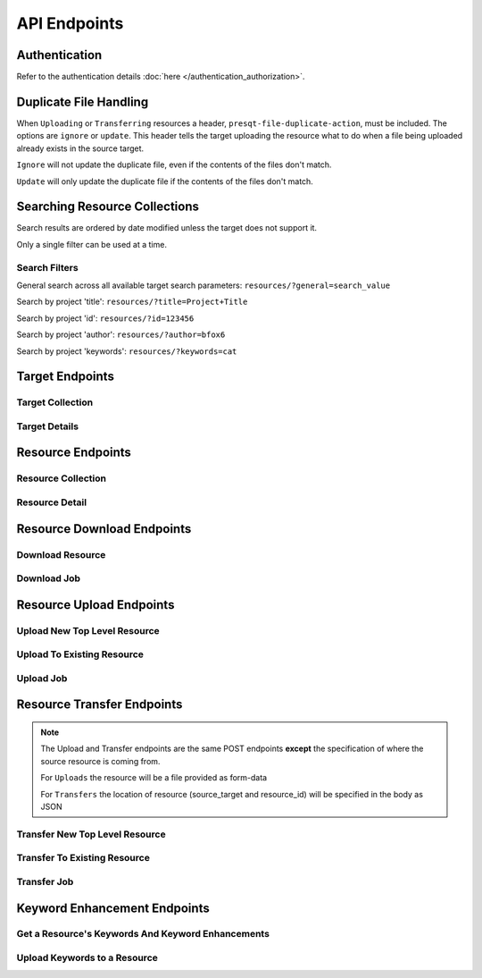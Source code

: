 API Endpoints
=============

Authentication
--------------
Refer to the authentication details :doc:`here </authentication_authorization>`.

Duplicate File Handling
-----------------------
When ``Uploading`` or ``Transferring`` resources a header, ``presqt-file-duplicate-action``, must be
included. The options are ``ignore`` or ``update``. This header tells the target uploading the
resource what to do when a file being uploaded already exists in the source target.

``Ignore`` will not update the duplicate file, even if the contents of the files don't match.

``Update`` will only update the duplicate file if the contents of the files don't match.

Searching Resource Collections
------------------------------
Search results are ordered by date modified unless the target does not support it.

Only a single filter can be used at a time.

Search Filters
++++++++++++++

General search across all available target search parameters: ``resources/?general=search_value``

Search by project 'title': ``resources/?title=Project+Title``

Search by project 'id': ``resources/?id=123456``

Search by project 'author': ``resources/?author=bfox6``

Search by project 'keywords': ``resources/?keywords=cat``

Target Endpoints
----------------

Target Collection
+++++++++++++++++

.. http:get::  /api_v1/targets/

    Retrieve details of all ``Targets``.

    **Example request**:

    .. sourcecode:: http

        GET /api_v1/targets/ HTTP/1.1
        Host: presqt-prod.crc.nd.edu
        Accept: application/json

    **Example response**:

    .. sourcecode:: http

        HTTP/1.1 200 OK
        Content-Type: application/json

        [
            {
                "name": "osf",
                "readable_name": "OSF",
                "status_url": "https://api.osf.io/v2/nodes/",
                "supported_actions": {
                    "resource_collection": true,
                    "resource_detail": true,
                    "resource_download": true,
                    "resource_upload": true,
                    "resource_transfer_in": true,
                    "resource_transfer_out": true
                    "keywords": true,
                    "keywords_upload": true,
                },
                "supported_transfer_partners": {
                    "transfer_in": [
                        "github",
                        "curate_nd"
                    ],
                    "transfer_out": [
                        "github"
                    ]
                },
                "supported_hash_algorithms": [
                    "sha256",
                    "md5"
                ],
                "infinite_depth": true
                "links": [
                    {
                        "name": "Detail",
                        "link": "https://presqt-prod.crc.nd.edu/api_v1/targets/osf/",
                        "method": "GET"
                    }
                ]
            },
            {
                "name": "curate_nd",
                "readable_name": "CurateND",
                "status_url": "https://curate.nd.edu/api/items",
                "supported_actions": {
                    "resource_collection": true,
                    "resource_detail": true,
                    "resource_download": true,
                    "resource_upload": false,
                    "resource_transfer_in": false,
                    "resource_transfer_out": true,
                    "keywords": true,
                    "keywords_upload": false,
                },
                "supported_transfer_partners": {
                    "transfer_in": [],
                    "transfer_out": [
                        "osf",
                        "github"
                    ]
                },
                "supported_hash_algorithms": [
                    "md5"
                ],
                "infinite_depth": false
                "links": [
                    {
                        "name": "Detail",
                        "link": "https://presqt-prod.crc.nd.edu/api_v1/targets/curate_nd/",
                        "method": "GET"
                    }
                ]
            }
        ]

    :statuscode 200: ``Targets`` successfully retrieved

Target Details
++++++++++++++

.. http:get::  /api_v1/targets/(str: target_name)/

    Retrieve details of a single ``Target``.

    **Example request**:

    .. sourcecode:: http

        GET /api_v1/targets/OSF/ HTTP/1.1
        Host: presqt-prod.crc.nd.edu
        Accept: application/json

    **Example response**:

    .. sourcecode:: http

        HTTP/1.1 200 OK
        Content-Type: application/json

        {
            "name": "osf",
            "readable_name": "OSF",
            "status_url": "https://api.osf.io/v2/nodes/",
            "supported_actions": {
                "resource_collection": true,
                "resource_detail": true,
                "resource_download": true,
                "resource_upload": true,
                "resource_transfer_in": true,
                "resource_transfer_out": true,
                "keywords": true,
                "keywords_upload": true,
            },
            "supported_transfer_partners": {
                "transfer_in": [
                    "github",
                    "curate_nd"
                ],
                "transfer_out": [
                    "github"
                ]
            },
            "supported_hash_algorithms": [
                "sha256",
                "md5"
            ],
            "infinite_depth": true
            "links": [
                {
                    "name": "Collection",
                    "link": "https://presqt-prod.crc.nd.edu/api_v1/targets/osf/resources/",
                    "method": "GET"
                },
                {
                    "name": "Upload",
                    "link": "https://presqt-prod.crc.nd.edu/api_v1/targets/osf/resources/",
                    "method": "POST"
                },
                {
                    "name": "Transfer",
                    "link": "https://presqt-prod.crc.nd.edu/api_v1/targets/osf/resources/",
                    "method": "POST"
                }
            ]
        }

    :statuscode 200: ``Target`` successfully retrieved
    :statuscode 404: Invalid ``Target`` name

Resource Endpoints
------------------

Resource Collection
+++++++++++++++++++

.. http:get::  /api_v1/targets/(str: target_name)/resources/

    Retrieve details of all resources for a given ``Target`` and ``User Token``

    **Example request**:

    .. sourcecode:: http

        GET /api_v1/targets/OSF/resources/ HTTP/1.1
        Host: presqt-prod.crc.nd.edu
        Accept: application/json

    **Example response**:

    .. sourcecode:: http

        HTTP/1.1 200 OK
        Content-Type: application/json

        [
            {
                "kind": "container",
                "kind_name": "project",
                "id": "cmn5z",
                "container": null,
                "title": "Test Project",
                "links": [
                    {
                        "name": "Detail",
                        "link": "https://presqt-prod.crc.nd.edu/api_v1/targets/osf/resources/cmn5z/",
                        "method": "GET"
                    }
                ]
            },
            {
                "kind": "container",
                "kind_name": "storage",
                "id": "cmn5z:osfstorage",
                "container": "cmn5z",
                "title": "osfstorage",
                "links": [
                    {
                        "name": "Detail",
                        "link": "https://presqt-prod.crc.nd.edu/api_v1/targets/osf/resources/cmn5z:osfstorage/",
                        "method": "GET"
                    }
                ]
            },
            {
                "kind": "container",
                "kind_name": "folder",
                "id": "5cd9832cf244ec0021e5f245",
                "container": "cmn5z:osfstorage",
                "title": "Images",
                "links": [
                    {
                        "name": "Detail",
                        "link": "https://presqt-prod.crc.nd.edu/api_v1/targets/osf/resources/5cd9832cf244ec0021e5f245/",
                        "method": "GET"
                    }
                ]
            },
            {
                "kind": "item",
                "kind_name": "file",
                "id": "5cd98510f244ec001fe5632f",
                "container": "5cd9832cf244ec0021e5f245",
                "title": "22776439564_7edbed7e10_o.jpg",
                "links": [
                    {
                        "name": "Detail",
                        "link": "https://presqt-prod.crc.nd.edu/api_v1/targets/osf/resources/5cd98510f244ec001fe5632f/",
                        "method": "GET"
                    }
                ]
            }
        ]
    
    **Example request w/ search parameter**:

    .. sourcecode:: http

        GET /api_v1/targets/OSF/resources?title=egg/ HTTP/1.1
        Host: presqt-prod.crc.nd.edu
        Accept: application/json

    Search filtering rules can be found here.

    :reqheader presqt-source-token: User's token for the source target
    :statuscode 200: ``Resources`` successfully retrieved
    :statuscode 400: The ``Target`` does not support the action ``resource_collection``
    :statuscode 400: ``presqt-source-token`` missing in the request headers
    :statuscode 400: The ``search query`` is not formatted correctly.
    :statuscode 401: ``Token`` is invalid
    :statuscode 404: Invalid ``Target`` name

Resource Detail
+++++++++++++++

.. http:get::  /api_v1/targets/(str: target_name)/resources/(str: resource_id).json/

    Retrieve details of a ``Resource`` in JSON format

    **Example request**:

    .. sourcecode:: http

        GET /api_v1/targets/OSF/resources/1234.json/ HTTP/1.1
        Host: presqt-prod.crc.nd.edu
        Accept: application/json

    **Example response**:

    .. sourcecode:: http

        HTTP/1.1 200 OK
        Content-Type: application/json

        {
            "kind": "item",
            "kind_name": "file",
            "id": "5cd98a30f2c01100177156be",
            "title": "Character Sheet - Alternative - Print Version.pdf",
            "date_created": "2019-05-13T15:06:34.521000Z",
            "date_modified": "2019-05-13T15:06:34.521000Z",
            "hashes": {
                "md5": null,
                "sha256": null
            },
            "extra": {
                "last_touched": "2019-11-07T17:00:51.680957",
                "materialized_path": "/Character Sheet - Alternative - Print Version.pdf",
                "current_version": 1,
                "provider": "googledrive",
                "path": "/Character%20Sheet%20-%20Alternative%20-%20Print%20Version.pdf",
                "current_user_can_comment": true,
                "guid": "byz93",
                "checkout": null,
                "tags": [],
                "size": null
            },
            "links": [
                {
                    "name": "Download",
                    "link": "https://presqt-prod.crc.nd.edu/api_v1/targets/osf/resources/5cd98a30f2c01100177156be.zip/",
                    "method": "GET"
                }
            ],
            "actions": [
                "Transfer"
            ]
        }


    :reqheader presqt-source-token: User's token for the source target
    :statuscode 200: ``Resource`` successfully retrieved
    :statuscode 400: The ``Target`` does not support the action ``resource_detail``
    :statuscode 400: ``presqt-source-token`` missing in the request headers
    :statuscode 400: Invalid format given. Must be ``json``
    :statuscode 401: ``Token`` is invalid
    :statuscode 403: User does not have access to this ``Resource``
    :statuscode 404: Invalid ``Target`` name
    :statuscode 404: ``Resource`` with this ``ID`` not found for this user
    :statuscode 410: ``Resource`` no longer available

Resource Download Endpoints
---------------------------

Download Resource
+++++++++++++++++

.. http:get::  /api_v1/targets/(str: target_name)/resources/(str: resource_id).zip/

    Retrieve a Resource as a ZIP file. This endpoint begins the download process but does not
    return the zip file. Rather, it returns a ``ticket_number`` which can be passed to the
    ``Download Job`` endpoint to check in on the process.

    **Example request**:

    .. sourcecode:: http

        GET /api_v1/targets/OSF/resources/1234.zip/ HTTP/1.1
        Host: presqt-prod.crc.nd.edu
        Accept: application/json

    **Example response**:

    .. sourcecode:: http

        HTTP/1.1 202 Accepted
        Content-Type: application/json

        {
            "ticket_number": "75963741-8d7f-4278-ae3e-2c2544caa631",
            "message": "The server is processing the request.",
            "download_job": "https://presqt-prod.crc.nd.edu/api_v1/downloads/75963741-8d7f-4278-ae3e-2c2544caa631/"
        }

    :reqheader presqt-source-token: User's token for the source target
    :statuscode 202: ``Resource`` has begun downloading
    :statuscode 400: The ``Target`` does not support the action ``resource_download``
    :statuscode 400: ``presqt-source-token`` missing in the request headers
    :statuscode 400: Invalid format given. Must be ``zip``
    :statuscode 404: Invalid ``Target`` name


Download Job
++++++++++++

.. http:get::  /api_v1/download/(str: ticket_number).json/

    Check on the ``Download Process`` for the given ``ticket_number``.

    **Example request**:

    .. sourcecode:: http

        GET /api_v1/download/c24442a7-fead-4fb8-b56e-d4196ad55482.json/ HTTP/1.1
        Host: presqt-prod.crc.nd.edu
        Accept: application/json

    **Example response if download finished successfully**:

    .. sourcecode:: http

        HTTP/1.1 200 OK
        Content-Type: application/json

        {
            "status_code": "200",
            "message": "Download successful but with fixity errors.",
            "failed_fixity": ["/Character SheetVersion.pdf"]
        }

    **Example response if download is in progress**:

    .. sourcecode:: http

        HTTP/1.1 202 Accepted
        Content-Type: application/json

        {
            "status_code": null,
            "message": "Download is being processed on the server"
        }

    **Example response if download failed**:

    .. sourcecode:: http

        HTTP/1.1 500 Internal Server Error
        Content-Type: application/json

        {
            "status_code": "404",
            "message": "Resource with id 'bad_id' not found for this user."
        }

    :reqheader presqt-source-token: User's ``Token`` for the source target
    :statuscode 200: ``Download`` has finished successfully
    :statuscode 202: ``Download`` is being processed on the server
    :statuscode 400: ``presqt-source-token`` missing in the request headers
    :statuscode 400: Invalid format given. Must be json or zip.
    :statuscode 401: Header ``presqt-source-token`` does not match the ``presqt-source-token`` for this server process
    :statuscode 404: Invalid ``Ticket Number``
    :statuscode 500: ``Download`` failed on the server

.. http:get::  /api_v1/download/(str: ticket_number).zip/


    Check on the ``Download Process`` for the given ``ticket_number``.
    If download has failed or is in progress this endpoint will return a JSON payload detailing this.
    If download has completed this endpoint will return the zip file of the resource originally requested.

    **Example request**:

    .. sourcecode:: http

        GET /api_v1/download/c24442a7-fead-4fb8-b56e-d4196ad55482.zip/ HTTP/1.1
        Host: presqt-prod.crc.nd.edu
        Accept: application/json

    **Example response if download finished successfully**:

    .. sourcecode:: http

        HTTP/1.1 200 OK
        Content-Type: application/zip

        Payload is ZIP file

    **Example response if download is in progress**:

    .. sourcecode:: http

        HTTP/1.1 202 Accepted
        Content-Type: application/json

        {
            "status_code": null,
            "message": "Download is being processed on the server"
        }

    **Example response if download failed**:

    .. sourcecode:: http

        HTTP/1.1 500 Internal Server Error
        Content-Type: application/json

        {
            "status_code": "404",
            "message": "Resource with id 'bad_id' not found for this user."
        }

    :reqheader presqt-source-token: User's ``Token`` for the source target
    :statuscode 200: ``Download`` has finished successfully
    :statuscode 202: ``Download`` is being processed on the server
    :statuscode 400: ``presqt-source-token`` missing in the request headers
    :statuscode 400: Invalid format given. Must be json or zip.
    :statuscode 401: Header ``presqt-source-token`` does not match the ``presqt-source-token`` for this server process
    :statuscode 404: Invalid ``Ticket Number``
    :statuscode 500: ``Download`` failed on the server

.. http:patch::  /api_v1/download/(str: ticket_number)/

    Cancel the ``Download Process`` for the given ``ticket_number``.
    If the download has finished before it can be cancelled it will return the finished info from process_info.json.
    If the download was successfully cancelled then it will return the cancelled info from process_info.json.

    **Example request**:

    .. sourcecode:: http

        PATCH /api_v1/download/c24442a7-fead-4fb8-b56e-d4196ad55482/ HTTP/1.1
        Host: presqt-prod.crc.nd.edu
        Accept: application/json

    **Example response if download cancelled successfully**:

    .. sourcecode:: http

        HTTP/1.1 200 OK
        Content-Type: application/json

        {
            "status_code": "499",
            "message": "Download was cancelled by the user"
        }

    **Example response if download finished before endpoint was able to cancel**:

    .. sourcecode:: http

        HTTP/1.1 406 OK
        Content-Type: application/json

        {
            "status_code": "200",
            "message": "Download successful."
        }

    :reqheader presqt-source-token: User's ``Token`` for the source target
    :statuscode 200: ``Download`` cancelled
    :statuscode 406: ``Download`` finished before cancellation
    :statuscode 400: ``presqt-source-token`` missing in the request headers
    :statuscode 401: Header ``presqt-source-token`` does not match the ``presqt-source-token`` for this server process
    :statuscode 404: Invalid ``Ticket Number``

Resource Upload Endpoints
---------------------------

Upload New Top Level Resource
+++++++++++++++++++++++++++++

.. http:post::  /api_v1/targets/(str: target_name)/resources/

    Upload a new top level resource, for instance a Project. This endpoint begins the ``Upload``
    process. It returns a ``ticket_number`` which can be passed to the ``Upload Job`` endpoint to
    check in on the process.

    **Example request**:

    .. sourcecode:: http

        POST /api_v1/targets/OSF/resources/ HTTP/1.1
        Host: presqt-prod.crc.nd.edu
        Accept: application/json

    **Example response**:

    ..  sourcecode:: http

        HTTP/1.1 202 Accepted
        Content-Type: application/json

        {
            "ticket_number": "ba025c37-3b33-461c-88a1-659a33f3cf47",
            "message": "The server is processing the request.",
            "upload_job": "https://presqt-prod.crc.nd.edu/api_v1/uploads/ba025c37-3b33-461c-88a1-659a33f3cf47/"
        }

    :reqheader presqt-destination-token: User's ``Token`` for the destination target
    :reqheader presqt-file-duplicate-action: Action to be taken if a duplicate file is found (Either ``update`` or ``ignore``)
    :form presqt-file: The ``Resource`` to ``Upload``. Must be a BagIt file in ZIP format.
    :statuscode 202: ``Resource`` has begun uploading
    :statuscode 400: The ``Target`` does not support the action ``resource_upload``
    :statuscode 400: ``presqt-destination-token`` missing in the request headers
    :statuscode 400: The file, ``presqt-file``, is not found in the body of the request
    :statuscode 400: The file provided is not a zip file
    :statuscode 400: The file provided is not in BagIt format
    :statuscode 400: Checksums failed to validate
    :statuscode 400: ``presqt-file-duplicate-action`` missing in the request headers
    :statuscode 400: Invalid ``file_duplicate_action`` header give. The options are ``ignore`` or ``update``
    :statuscode 400: Repository is not formatted correctly. Multiple directories exist at the top level
    :statuscode 400: Repository is not formatted correctly. Files exist at the top level
    :statuscode 401: ``Token`` is invalid
    :statuscode 404: Invalid ``Target`` name

Upload To Existing Resource
+++++++++++++++++++++++++++

.. http:post::  /api_v1/targets/(str: target_name)/resources/(str: resource_id)/

    Upload a resource to an existing container. This endpoint begins the ``Upload``
    process. It returns a ``ticket_number`` which can be passed to the ``Upload Job`` endpoint to
    check in on the process.

    **Example request**:

    .. sourcecode:: http

        POST /api_v1/targets/OSF/resources/1234/ HTTP/1.1
        Host: presqt-prod.crc.nd.edu
        Accept: application/json

    **Example response**:

    ..  sourcecode:: http

        HTTP/1.1 202 Accepted
        Content-Type: application/json

        {
            "ticket_number": "ba025c37-3b33-461c-88a1-659a33f3cf47",
            "message": "The server is processing the request.",
            "upload_job": "https://presqt-prod.crc.nd.edu/api_v1/uploads/ba025c37-3b33-461c-88a1-659a33f3cf47/"
        }

    :reqheader presqt-destination-token: User's ``Token`` for the destination target
    :reqheader presqt-file-duplicate-action: Action to be taken if a duplicate file is found (Either ``update`` or ``ignore``)
    :form presqt-file: The ``Resource`` to ``Upload``. Must be a BagIt file in ZIP format.
    :statuscode 202: ``Resource`` has begun uploading
    :statuscode 400: The ``Target`` does not support the action ``resource_upload``
    :statuscode 400: ``presqt-destination-token`` missing in the request headers
    :statuscode 400: The file, ``presqt-file``, is not found in the body of the request
    :statuscode 400: The file provided is not a zip file
    :statuscode 400: The file provided is not in BagIt format
    :statuscode 400: Checksums failed to validate
    :statuscode 400: ``presqt-file-duplicate-action`` missing in the request headers
    :statuscode 400: Invalid ``file_duplicate_action`` header give. The options are ``ignore`` or ``update``
    :statuscode 401: ``Token`` is invalid
    :statuscode 403: User does not have access to this ``Resource``
    :statuscode 404: Invalid ``Target`` name
    :statuscode 410: ``Resource`` no longer available

Upload Job
++++++++++

.. http:get::  /api_v1/upload/(str: ticket_number)/

    Check on the ``Upload Process`` for the given ``ticket_number``.

    **Example request**:

    .. sourcecode:: http

        GET /api_v1/upload/ba025c37-3b33-461c-88a1-659a33f3cf47/ HTTP/1.1
        Host: presqt-prod.crc.nd.edu
        Accept: application/json

    **Example response if upload finished successfully**:

    .. sourcecode:: http

        HTTP/1.1 200 OK
        Content-Type: application/json

        {
            "status_code": "200",
            "message": "Upload successful",
            "failed_fixity": ["/path/to/file/failed/fixity.jpg"],
            "resources_ignored": ["/path/to/file/ignored.jpg"],
            "resources_updated": ["/path/to/file/updated.jpg"]
        }

    **Example response if upload is in progress**:

    .. sourcecode:: http

        HTTP/1.1 202 Accepted
        Content-Type: application/json

        {
            "status_code": null,
            "message": "Upload is being processed on the server"
        }

    **Example response if upload failed**:

    .. sourcecode:: http

        HTTP/1.1 500 Internal Server Error
        Content-Type: application/json

        {
            "status_code": "404",
            "message": "Resource with id 'bad_id' not found for this user."
        }

    :reqheader presqt-destination-token: User's ``Token`` for the destination target
    :statuscode 200: ``Upload`` has finished successfully
    :statuscode 202: ``Upload`` is being processed on the server
    :statuscode 400: ``presqt-destination-token`` missing in the request headers
    :statuscode 401: Header ``presqt-destination-token`` does not match the ``presqt-destination-token`` for this server process
    :statuscode 404: Invalid ``Ticket Number``
    :statuscode 500: ``Upload`` failed on the server

.. http:patch::  /api_v1/upload/(str: ticket_number)/

    Cancel the ``Upload Process`` for the given ``ticket_number``.
    If the upload has finished before it can be cancelled it will return the finished info from process_info.json.
    If the upload was successfully cancelled then it will return the cancelled info from process_info.json.

    **Example request**:

    .. sourcecode:: http

        PATCH /api_v1/upload/c24442a7-fead-4fb8-b56e-d4196ad55482/ HTTP/1.1
        Host: presqt-prod.crc.nd.edu
        Accept: application/json

    **Example response if upload cancelled successfully**:

    .. sourcecode:: http

        HTTP/1.1 200 OK
        Content-Type: application/json

        {
            "status_code": "499",
            "message": "Upload was cancelled by the user"
        }

    **Example response if upload finished before endpoint was able to cancel**:

    .. sourcecode:: http

        HTTP/1.1 406 OK
        Content-Type: application/json

        {
            "status_code": "200",
            "message": "Upload successful."
        }

    :reqheader presqt-destination-token: User's ``Token`` for the destination target
    :statuscode 200: ``Upload`` cancelled
    :statuscode 406: ``Upload`` finished before cancellation
    :statuscode 400: ``presqt-destination-token`` missing in the request headers
    :statuscode 401: Header ``presqt-destination-token`` does not match the ``presqt-destination-token`` for this server process
    :statuscode 404: Invalid ``Ticket Number``

Resource Transfer Endpoints
---------------------------

.. Note::

    The Upload and Transfer endpoints are the same POST endpoints **except**
    the specification of where the source resource is coming from.

    For ``Uploads`` the resource will be a file provided as form-data

    For ``Transfers`` the location of resource (source_target and resource_id) will be specified in the body as JSON

Transfer New Top Level Resource
+++++++++++++++++++++++++++++++

.. http:post::  /api_v1/targets/(str: target_name)/resources/

    Transfer a resource from a source target to a destination target. Make the resource a new
    top level resource, for instance a Project. This endpoint begins the ``Transfer``
    process. It returns a ``ticket_number`` which can be passed to the ``Transfer Job`` endpoint to
    check in on the process.

    **Example request**:

    .. sourcecode:: http

        POST /api_v1/targets/OSF/resources/ HTTP/1.1
        Host: presqt-prod.crc.nd.edu
        Accept: application/json

        Example body json:
            {
                "source_target_name":"github",
                "source_resource_id": "209372336",
                "keywords": ["keywords", "to", "add"]
            }

    **Example response**:

    ..  sourcecode:: http

        HTTP/1.1 202 Accepted
        Content-Type: application/json

        {
            "ticket_number": "6d65d1b1-5a04-479b-8519-8340187f0ffc",
            "message": "The server is processing the request.",
            "transfer_job": "https://presqt-prod.crc.nd.edu/api_v1/transfers/6d65d1b1-5a04-479b-8519-8340187f0ffc/"
        }

    :reqheader presqt-destination-token: User's ``Token`` for the destination target
    :reqheader presqt-source-token: User's ``Token`` for the source target
    :reqheader presqt-file-duplicate-action: Action to be taken if a duplicate file is found (Either ``update`` or ``ignore``)
    :reqheader presqt-keyword-action: Type of keyword action to perform (Either ``automatic`` or ``manual``)
    :jsonparam string source_target_name: The ``Source Target`` where the ``Resource`` being ``Transferred`` exists
    :jsonparam string source_resource_id: The ID of the ``Resource`` to ``Transfer``
    :statuscode 202: ``Resource`` has begun transferring
    :statuscode 400: The ``Source Target`` does not support the action ``resource_transfer_out``
    :statuscode 400: The ``Destination Target`` does not support the action ``resource_transfer_in``
    :statuscode 400: ``presqt-source-token`` missing in the request headers
    :statuscode 400: ``presqt-destination-token`` missing in the request headers
    :statuscode 400: ``presqt-file-duplicate-action`` missing in the request headers
    :statuscode 400: Invalid ``file-duplicate-action`` header give. The options are ``ignore`` or ``update``
    :statuscode 400: ``source_resource_id`` can't be none or blank
    :statuscode 400: ``source_resource_id`` was not found in the request body
    :statuscode 400: ``source_target_name`` was not found in the request body
    :statuscode 400: ``keywords`` was not found in the request body.
    :statuscode 400: ``keywords`` must be in list format.
    :statuscode 400: Source target does not allow transfer to the destination target
    :statuscode 400: Destination target does not allow transfer to the source target
    :statuscode 400: Invalid ``presqt-keyword-action`` header given. The options are ``automatic`` or ``manual``
    :statuscode 400: ``presqt-keyword-action`` missing in the request headers
    :statuscode 401: ``Source Token`` is invalid
    :statuscode 401: ``Destination Token`` is invalid
    :statuscode 403: User does not have access to the ``Resource`` to transfer
    :statuscode 404: Invalid ``Source Target`` name
    :statuscode 404: Invalid ``Destination Target`` name
    :statuscode 410: ``Resource`` to transfer is no longer available

Transfer To Existing Resource
+++++++++++++++++++++++++++++

.. http:post::  /api_v1/targets/(str: target_name)/resources/(str: resource_id)/

    Transfer a resource from a source target to a destination target. Transfer to an existing resource.
    This endpoint begins the ``Transfer``
    process. It returns a ``ticket_number`` which can be passed to the ``Transfer Job`` endpoint to
    check in on the process.

     **Example request**:

    .. sourcecode:: http

        POST /api_v1/targets/OSF/resources/1234/ HTTP/1.1
        Host: presqt-prod.crc.nd.edu
        Accept: application/json

        Example body json:
            {
                "source_target_name":"github",
                "source_resource_id": "209372336",
                "keywords": ["keywords", "to", "add"]
            }

    **Example response**:

    ..  sourcecode:: http

        HTTP/1.1 202 Accepted
        Content-Type: application/json

        {
            "ticket_number": "6d65d1b1-5a04-479b-8519-8340187f0ffc",
            "message": "The server is processing the request.",
            "transfer_job": "https://presqt-prod.crc.nd.edu/api_v1/transfers/6d65d1b1-5a04-479b-8519-8340187f0ffc/"
        }

    :reqheader presqt-destination-token: User's ``Token`` for the destination target
    :reqheader presqt-source-token: User's ``Token`` for the source target
    :reqheader presqt-file-duplicate-action: Action to be taken if a duplicate file is found (Either ``update`` or ``ignore``)
    :reqheader presqt-keyword-action: Type of keyword action to perform (Either ``automatic`` or ``manual``)
    :jsonparam string source_target_name: The ``Source Target`` where the ``Resource`` being ``Transferred`` exists
    :jsonparam string source_resource_id: The ID of the ``Resource`` to ``Transfer``
    :statuscode 202: ``Resource`` has begun transferring
    :statuscode 400: The ``Source Target`` does not support the action ``resource_transfer_out``
    :statuscode 400: The ``Destination Target`` does not support the action ``resource_transfer_in``
    :statuscode 400: ``presqt-source-token`` missing in the request headers
    :statuscode 400: ``presqt-destination-token`` missing in the request headers
    :statuscode 400: ``presqt-file-duplicate-action`` missing in the request headers
    :statuscode 400: Invalid ``file_duplicate_action`` header give. The options are ``ignore`` or ``update``
    :statuscode 400: ``source_resource_id`` can't be none or blank
    :statuscode 400: ``source_resource_id`` was not found in the request body
    :statuscode 400: ``source_target_name`` was not found in the request body
    :statuscode 400: ``keywords`` was not found in the request body.
    :statuscode 400: ``keywords`` must be in list format.
    :statuscode 400: Source target does not allow transfer to the destination target
    :statuscode 400: Destination target does not allow transfer to the source target
    :statuscode 400: Invalid ``presqt-keyword-action`` header given. The options are ``automatic`` or ``manual``
    :statuscode 400: ``presqt-keyword-action`` missing in the request headers
    :statuscode 401: ``Source Token`` is invalid
    :statuscode 401: ``Destination Token`` is invalid
    :statuscode 403: User does not have access to the ``Resource`` to transfer
    :statuscode 403: User does not have access to the ``Resource`` to transfer to
    :statuscode 404: Invalid ``Source Target`` name
    :statuscode 404: Invalid ``Destination Target`` name
    :statuscode 410: ``Resource`` to transfer is no longer available
    :statuscode 410: ``Resource`` to transfer to is longer available


Transfer Job
++++++++++++

.. http:get::  /api_v1/transfer/(str: ticket_number)/

    Check on the ``Transfer Process`` for the given ``ticket_number``.

    **Example request**:

    .. sourcecode:: http

        GET /api_v1/transfer/ra025c37-3b33-461c-88a1-659a33f3cf47/ HTTP/1.1
        Host: presqt-prod.crc.nd.edu
        Accept: application/json

    **Example response if transfer finished successfully**:

    .. sourcecode:: http

        HTTP/1.1 200 OK
        Content-Type: application/json

        {
            "status_code": "200",
            "message": "Transfer successful.",
            "failed_fixity": [],
            "resources_ignored": [],
            "resources_updated": [],
            "initial_keywords": [],
            "enhanced_keywords": []
        }

    **Example response if transfer is in progress**:

    .. sourcecode:: http

        HTTP/1.1 202 Accepted
        Content-Type: application/json

        {
            "status_code": null,
            "message": "Transfer is being processed on the server"
        }

    **Example response if transfer failed**:

    .. sourcecode:: http

        HTTP/1.1 500 Internal Server Error
        Content-Type: application/json

        {
            "error": "Header 'presqt-destination-token' does not match the 'presqt-destination-token' for this server process."
        }

    :reqheader presqt-destination-token: User's ``Token`` for the destination target
    :reqheader presqt-source-token: User's ``Token`` for the source target
    :statuscode 200: ``Transfer`` has finished successfully
    :statuscode 202: ``Transfer`` is being processed on the server
    :statuscode 400: ``presqt-destination-token`` missing in the request headers
    :statuscode 400: ``presqt-source-token`` missing in the request headers
    :statuscode 401: Header ``presqt-destination-token`` does not match the ``presqt-destination-token`` for this server process
    :statuscode 401: Header ``presqt-source-token`` does not match the ``presqt-source-token`` for this server process
    :statuscode 404: Invalid ``Ticket Number``
    :statuscode 500: ``Transfer`` failed on the server

.. http:patch::  /api_v1/transfer/(str: ticket_number)/

    Cancel the ``Transfer Process`` for the given ``ticket_number``.
    If the transfer has finished before it can be cancelled it will return the finished info from process_info.json.
    If the transfer was successfully cancelled then it will return the cancelled info from process_info.json.

    **Example request**:

    .. sourcecode:: http

        PATCH /api_v1/transfer/c24442a7-fead-4fb8-b56e-d4196ad55482/ HTTP/1.1
        Host: presqt-prod.crc.nd.edu
        Accept: application/json

    **Example response if transfer cancelled successfully**:

    .. sourcecode:: http

        HTTP/1.1 200 OK
        Content-Type: application/json

        {
            "status_code": "499",
            "message": "Transfer was cancelled by the user"
        }

    **Example response if transfer finished before endpoint was able to cancel**:

    .. sourcecode:: http

        HTTP/1.1 406 OK
        Content-Type: application/json

        {
            "status_code": "200",
            "message": "Transfer successful."
        }

    :reqheader presqt-destination-token: User's ``Token`` for the destination target
    :reqheader presqt-source-token: User's ``Token`` for the source target
    :statuscode 200: ``Transfer`` cancelled
    :statuscode 406: ``Transfer`` finished before cancellation
    :statuscode 400: ``presqt-destination-token`` missing in the request headers
    :statuscode 400: ``presqt-source-token`` missing in the request headers
    :statuscode 401: Header ``presqt-destination-token`` does not match the ``presqt-destination-token`` for this server process
    :statuscode 401: Header ``presqt-source-token`` does not match the ``presqt-source-token`` for this server process
    :statuscode 404: Invalid ``Ticket Number``

Keyword Enhancement Endpoints
-----------------------------

Get a Resource's Keywords And Keyword Enhancements
++++++++++++++++++++++++++++++++++++++++++++++++++

.. http:get:: /api_v1/targets/(str: target_name)/resources/(str: resource_id)/keywords/

    Retrieve a resource's keywords that are both stored in the target and in the PresQT Metadata File (if one exists).
    Send the keywords to a keyword enhancer. Return both the ``Target Keywords`` and ``Enhanced Keywords`` in the payload.

    **Example request**:

    .. sourcecode:: http

        GET /api_v1/targets/OSF/resources/1234/keywords/ HTTP/1.1
        Host: presqt-prod.crc.nd.edu
        Accept: application/json

    **Example response**:

    .. sourcecode:: http

        HTTP/1.1 200 OK
        Content-Type: application/json

        {
            "keywords": [
                "eggs",
                "animal",
                "water"
            ],
            "enhanced_keywords": [
                "animals",
                "Animals",
                "EGG",
                "Electrostatic Gravity Gradiometer",
                "water",
                "Water",
                "DISORDERED SOLVENT",
                "aqua",
                "Wasser",
                "dihydrogen oxide",
                "OXYGEN ATOM",
                "oxidane",
            ],
            "all_keywords": [
                "animals",
                "Animals",
                "EGG",
                "Electrostatic Gravity Gradiometer",
                "water",
                "Water",
                "DISORDERED SOLVENT",
                "aqua",
                "Wasser",
                "dihydrogen oxide",
                "OXYGEN ATOM",
                "oxidane",
                "eggs",
                "animal",
                "water"
            ]
        }

    :reqheader presqt-source-token: User's ``Token`` for the source target
    :statuscode 200: Keywords successfully fetched
    :statuscode 400: The ``Source Target`` does not support the action ``keywords``
    :statuscode 400: The ``resource type`` does not support ``keywords``
    :statuscode 401: ``Source Token`` is invalid

Upload Keywords to a Resource
+++++++++++++++++++++++++++++

.. http:post:: /api_v1/targets/(str: target_name)/resources/(str: resource_id)/keywords/

    Take a list of keywords and add them to the Resource's keywords both in the target and in
    the PresQT FTS Metadata file. The returned payload will contain both the new keywords added
    and the final full list of keywords in the target.

    **Example request**:

    .. sourcecode:: http

        POST /api_v1/targets/OSF/resources/1234/keywords/ HTTP/1.1
        Host: presqt-prod.crc.nd.edu
        Accept: application/json

        Example body json:
            {
                "keywords": ["cat", "water"]
            }

    **Example response**:

    ..  sourcecode:: http

        HTTP/1.1 202 Accepted
        Content-Type: application/json

        {
            "keywords_added": [
                "feline",
                "aqua",
                "dihydrogen oxide",
                "DISORDERED SOLVENT",
                "EGG",
                "Electrostatic Gravity Gradiometer",
                "oxidane",
                "OXYGEN ATOM",
                "Wasser",
                "Water"
            ],
            "final_keywords": [
                "feline",
                "aqua",
                "dihydrogen oxide",
                "DISORDERED SOLVENT",
                "EGG",
                "eggs",
                "Electrostatic Gravity Gradiometer",
                "oxidane",
                "OXYGEN ATOM",
                "Wasser",
                "water",
                "Water"
            ]
        }

    :reqheader presqt-source-token: User's ``Token`` for the source target
    :jsonparam array keywords: An array of the ``keywords`` to upload
    :statuscode 202: ``Keywords successfully uploaded``
    :statuscode 400: The ``Source Target`` does not support the action ``keywords``
    :statuscode 400: The ``Source Target`` does not support the action ``keywords_upload``
    :statuscode 400: The ``resource type`` does not support ``keywords``
    :statuscode 400: ``keywords`` is missing from the request body
    :statuscode 400: ``keywords`` must be in list format
    :statuscode 401: ``Source Token`` is invalid

